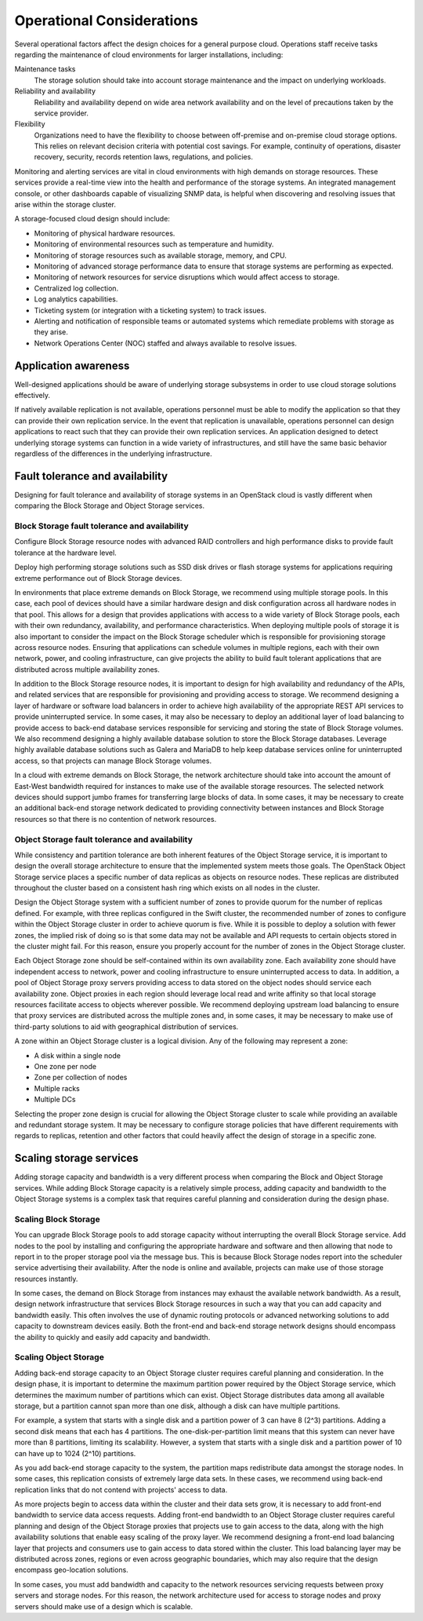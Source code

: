 Operational Considerations
~~~~~~~~~~~~~~~~~~~~~~~~~~

Several operational factors affect the design choices for a general
purpose cloud. Operations staff receive tasks regarding the maintenance
of cloud environments for larger installations, including:

Maintenance tasks
    The storage solution should take into account storage maintenance
    and the impact on underlying workloads.

Reliability and availability
    Reliability and availability depend on wide area network
    availability and on the level of precautions taken by the service
    provider.

Flexibility
    Organizations need to have the flexibility to choose between
    off-premise and on-premise cloud storage options. This relies on
    relevant decision criteria with potential cost savings. For example,
    continuity of operations, disaster recovery, security, records
    retention laws, regulations, and policies.

Monitoring and alerting services are vital in cloud environments with
high demands on storage resources. These services provide a real-time
view into the health and performance of the storage systems. An
integrated management console, or other dashboards capable of
visualizing SNMP data, is helpful when discovering and resolving issues
that arise within the storage cluster.

A storage-focused cloud design should include:

*  Monitoring of physical hardware resources.

*  Monitoring of environmental resources such as temperature and
   humidity.

*  Monitoring of storage resources such as available storage, memory,
   and CPU.

*  Monitoring of advanced storage performance data to ensure that
   storage systems are performing as expected.

*  Monitoring of network resources for service disruptions which would
   affect access to storage.

*  Centralized log collection.

*  Log analytics capabilities.

*  Ticketing system (or integration with a ticketing system) to track
   issues.

*  Alerting and notification of responsible teams or automated systems
   which remediate problems with storage as they arise.

*  Network Operations Center (NOC) staffed and always available to
   resolve issues.

Application awareness
---------------------

Well-designed applications should be aware of underlying storage
subsystems in order to use cloud storage solutions effectively.

If natively available replication is not available, operations personnel
must be able to modify the application so that they can provide their
own replication service. In the event that replication is unavailable,
operations personnel can design applications to react such that they can
provide their own replication services. An application designed to
detect underlying storage systems can function in a wide variety of
infrastructures, and still have the same basic behavior regardless of
the differences in the underlying infrastructure.

Fault tolerance and availability
--------------------------------

Designing for fault tolerance and availability of storage systems in an
OpenStack cloud is vastly different when comparing the Block Storage and
Object Storage services.

Block Storage fault tolerance and availability
^^^^^^^^^^^^^^^^^^^^^^^^^^^^^^^^^^^^^^^^^^^^^^

Configure Block Storage resource nodes with advanced RAID controllers
and high performance disks to provide fault tolerance at the hardware
level.

Deploy high performing storage solutions such as SSD disk drives or
flash storage systems for applications requiring extreme performance out
of Block Storage devices.

In environments that place extreme demands on Block Storage, we
recommend using multiple storage pools. In this case, each pool of
devices should have a similar hardware design and disk configuration
across all hardware nodes in that pool. This allows for a design that
provides applications with access to a wide variety of Block Storage
pools, each with their own redundancy, availability, and performance
characteristics. When deploying multiple pools of storage it is also
important to consider the impact on the Block Storage scheduler which is
responsible for provisioning storage across resource nodes. Ensuring
that applications can schedule volumes in multiple regions, each with
their own network, power, and cooling infrastructure, can give projects
the ability to build fault tolerant applications that are distributed
across multiple availability zones.

In addition to the Block Storage resource nodes, it is important to
design for high availability and redundancy of the APIs, and related
services that are responsible for provisioning and providing access to
storage. We recommend designing a layer of hardware or software load
balancers in order to achieve high availability of the appropriate REST
API services to provide uninterrupted service. In some cases, it may
also be necessary to deploy an additional layer of load balancing to
provide access to back-end database services responsible for servicing
and storing the state of Block Storage volumes. We also recommend
designing a highly available database solution to store the Block
Storage databases. Leverage highly available database solutions such as
Galera and MariaDB to help keep database services online for
uninterrupted access, so that projects can manage Block Storage volumes.

In a cloud with extreme demands on Block Storage, the network
architecture should take into account the amount of East-West bandwidth
required for instances to make use of the available storage resources.
The selected network devices should support jumbo frames for
transferring large blocks of data. In some cases, it may be necessary to
create an additional back-end storage network dedicated to providing
connectivity between instances and Block Storage resources so that there
is no contention of network resources.

Object Storage fault tolerance and availability
^^^^^^^^^^^^^^^^^^^^^^^^^^^^^^^^^^^^^^^^^^^^^^^

While consistency and partition tolerance are both inherent features of
the Object Storage service, it is important to design the overall
storage architecture to ensure that the implemented system meets those
goals. The OpenStack Object Storage service places a specific number of
data replicas as objects on resource nodes. These replicas are
distributed throughout the cluster based on a consistent hash ring which
exists on all nodes in the cluster.

Design the Object Storage system with a sufficient number of zones to
provide quorum for the number of replicas defined. For example, with
three replicas configured in the Swift cluster, the recommended number
of zones to configure within the Object Storage cluster in order to
achieve quorum is five. While it is possible to deploy a solution with
fewer zones, the implied risk of doing so is that some data may not be
available and API requests to certain objects stored in the cluster
might fail. For this reason, ensure you properly account for the number
of zones in the Object Storage cluster.

Each Object Storage zone should be self-contained within its own
availability zone. Each availability zone should have independent access
to network, power and cooling infrastructure to ensure uninterrupted
access to data. In addition, a pool of Object Storage proxy servers
providing access to data stored on the object nodes should service each
availability zone. Object proxies in each region should leverage local
read and write affinity so that local storage resources facilitate
access to objects wherever possible. We recommend deploying upstream
load balancing to ensure that proxy services are distributed across the
multiple zones and, in some cases, it may be necessary to make use of
third-party solutions to aid with geographical distribution of services.

A zone within an Object Storage cluster is a logical division. Any of
the following may represent a zone:

*  A disk within a single node

*  One zone per node

*  Zone per collection of nodes

*  Multiple racks

*  Multiple DCs

Selecting the proper zone design is crucial for allowing the Object
Storage cluster to scale while providing an available and redundant
storage system. It may be necessary to configure storage policies that
have different requirements with regards to replicas, retention and
other factors that could heavily affect the design of storage in a
specific zone.

Scaling storage services
------------------------

Adding storage capacity and bandwidth is a very different process when
comparing the Block and Object Storage services. While adding Block
Storage capacity is a relatively simple process, adding capacity and
bandwidth to the Object Storage systems is a complex task that requires
careful planning and consideration during the design phase.

Scaling Block Storage
^^^^^^^^^^^^^^^^^^^^^

You can upgrade Block Storage pools to add storage capacity without
interrupting the overall Block Storage service. Add nodes to the pool by
installing and configuring the appropriate hardware and software and
then allowing that node to report in to the proper storage pool via the
message bus. This is because Block Storage nodes report into the
scheduler service advertising their availability. After the node is
online and available, projects can make use of those storage resources
instantly.

In some cases, the demand on Block Storage from instances may exhaust
the available network bandwidth. As a result, design network
infrastructure that services Block Storage resources in such a way that
you can add capacity and bandwidth easily. This often involves the use
of dynamic routing protocols or advanced networking solutions to add
capacity to downstream devices easily. Both the front-end and back-end
storage network designs should encompass the ability to quickly and
easily add capacity and bandwidth.

Scaling Object Storage
^^^^^^^^^^^^^^^^^^^^^^

Adding back-end storage capacity to an Object Storage cluster requires
careful planning and consideration. In the design phase, it is important
to determine the maximum partition power required by the Object Storage
service, which determines the maximum number of partitions which can
exist. Object Storage distributes data among all available storage, but
a partition cannot span more than one disk, although a disk can have
multiple partitions.

For example, a system that starts with a single disk and a partition
power of 3 can have 8 (2^3) partitions. Adding a second disk means that
each has 4 partitions. The one-disk-per-partition limit means that this
system can never have more than 8 partitions, limiting its scalability.
However, a system that starts with a single disk and a partition power
of 10 can have up to 1024 (2^10) partitions.

As you add back-end storage capacity to the system, the partition maps
redistribute data amongst the storage nodes. In some cases, this
replication consists of extremely large data sets. In these cases, we
recommend using back-end replication links that do not contend with
projects' access to data.

As more projects begin to access data within the cluster and their data
sets grow, it is necessary to add front-end bandwidth to service data
access requests. Adding front-end bandwidth to an Object Storage cluster
requires careful planning and design of the Object Storage proxies that
projects use to gain access to the data, along with the high availability
solutions that enable easy scaling of the proxy layer. We recommend
designing a front-end load balancing layer that projects and consumers
use to gain access to data stored within the cluster. This load
balancing layer may be distributed across zones, regions or even across
geographic boundaries, which may also require that the design encompass
geo-location solutions.

In some cases, you must add bandwidth and capacity to the network
resources servicing requests between proxy servers and storage nodes.
For this reason, the network architecture used for access to storage
nodes and proxy servers should make use of a design which is scalable.
